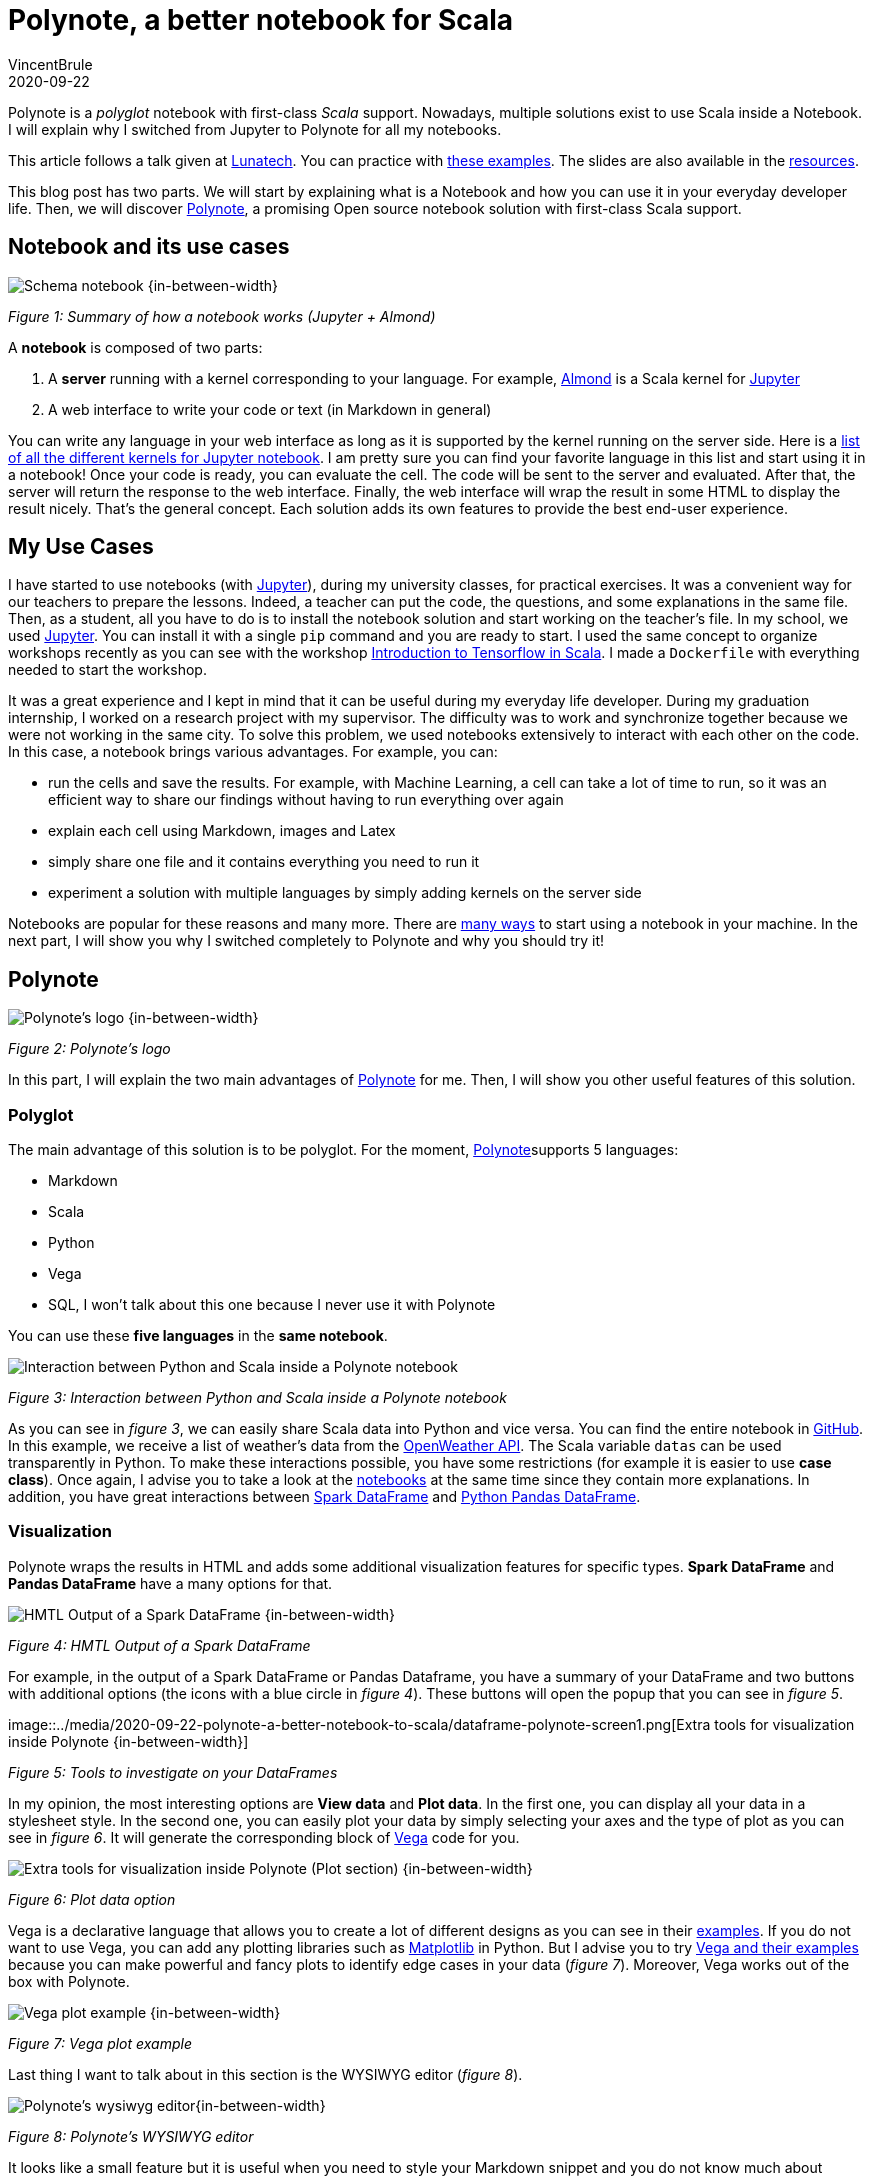 = Polynote, a better notebook for Scala
VincentBrule
2020-09-22
:title: Polynote, a better notebook for Scala
:tags: [scala,big-data]

Polynote is a _polyglot_ notebook with first-class _Scala_ support. Nowadays, multiple solutions exist to use Scala inside a Notebook. I will explain why I switched from Jupyter to Polynote for all my notebooks.

This article follows a talk given at https://lunatech.nl/[Lunatech]. You can practice with https://github.com/VincentBrule/polynote-talk[these examples]. The slides are also available in the https://github.com/VincentBrule/polynote-talk[resources].

This blog post has two parts. We will start by explaining what is a Notebook and how you can use it in your everyday developer life. Then, we will discover https://polynote.org/[Polynote], a promising Open source notebook solution with first-class Scala support.

== Notebook and its use cases

image::../media/2020-09-22-polynote-a-better-notebook-to-scala/schema-notebook.png[Schema notebook {in-between-width}]

_Figure 1: Summary of how a notebook works (Jupyter + Almond)_

A *notebook* is composed of two parts:

. A *server* running with a kernel corresponding to your language. For example, https://almond.sh/[Almond] is a Scala kernel for https://jupyter.org/[Jupyter]
. A web interface to write your code or text (in Markdown in general)

You can write any language in your web interface as long as it is supported by the kernel running on the server side. Here is a https://github.com/jupyter/jupyter/wiki/Jupyter-kernels[list of all the different kernels for Jupyter notebook]. I am pretty sure you can find your favorite language in this list and start using it in a notebook! Once your code is ready, you can evaluate the cell. The code will be sent to the server and evaluated. After that, the server will return the response to the web interface. Finally, the web interface will wrap the result in some HTML to display the result nicely. That’s the general concept. Each solution adds its own features to provide the best end-user experience.

== My Use Cases
I have started to use notebooks (with https://jupyter.org/[Jupyter]), during my university classes, for practical exercises. It was a convenient way for our teachers to prepare the lessons. Indeed, a teacher can put the code, the questions, and some explanations in the same file. Then, as a student, all you have to do is to install the notebook solution and start working on the teacher’s file. In my school, we used https://jupyter.org/install[Jupyter]. You can install it with a single `pip` command and you are ready to start. I used the same concept to organize workshops recently as you can see with the workshop https://github.com/VincentBrule/workshop_deep_learning[Introduction to Tensorflow in Scala]. I made a `Dockerfile` with everything needed to start the workshop.

It was a great experience and I kept in mind that it can be useful during my everyday life developer. During my graduation internship, I worked on a research project with my supervisor. The difficulty was to work and synchronize together because we were not working in the same city. To solve this problem, we used notebooks extensively to interact with each other on the code. In this case, a notebook brings various advantages. For example, you can:

* run the cells and save the results. For example, with Machine Learning, a cell can take a lot of time to run, so it was an efficient way to share our findings without having to run everything over again
* explain each cell using Markdown, images and Latex
* simply share one file and it contains everything you need to run it
* experiment a solution with multiple languages by simply adding kernels on the server side

Notebooks are popular for these reasons and many more. There are https://en.wikipedia.org/wiki/Notebook_interface[many ways] to start using a notebook in your machine. In the next part, I will show you why I switched completely to Polynote and why you should try it!

== Polynote

image::../media/2020-09-22-polynote-a-better-notebook-to-scala/logo-polynote.png[Polynote’s logo {in-between-width}]
_Figure 2: Polynote’s logo_

In this part, I will explain the two main advantages of https://polynote.org/[Polynote] for me. Then, I will show you other useful features of this solution.

=== Polyglot
The main advantage of this solution is to be polyglot. For the moment, https://polynote.org/[Polynote]supports 5 languages:

* Markdown
* Scala
* Python
* Vega
* SQL, I won’t talk about this one because I never use it with Polynote

You can use these *five languages* in the *same notebook*.

image::../media/2020-09-22-polynote-a-better-notebook-to-scala/python-scala.png[Interaction between Python and Scala inside a Polynote notebook]


_Figure 3: Interaction between Python and Scala inside a Polynote notebook_

As you can see in _figure 3_, we can easily share Scala data into Python and vice versa. You can find the entire notebook in https://github.com/VincentBrule/polynote-talk/blob/master/notebooks/2_scala_python.ipynb[GitHub]. In this example, we receive a list of weather’s data from the https://openweathermap.org/api[OpenWeather API]. The Scala variable `datas` can be used transparently in Python. To make these interactions possible, you have some restrictions (for example it is easier to use *case class*). Once again, I advise you to take a look at the https://github.com/VincentBrule/polynote-talk/blob/master/notebooks/2_scala_python.ipynb[notebooks] at the same time since they contain more explanations. In addition, you have great interactions between https://spark.apache.org/docs/latest/sql-programming-guide.html[Spark DataFrame] and https://pandas.pydata.org/pandas-docs/stable/reference/api/pandas.DataFrame.html[Python Pandas DataFrame].

=== Visualization

Polynote wraps the results in HTML and adds some additional visualization features for specific types. *Spark DataFrame* and *Pandas DataFrame* have a many options for that.


image::../media/2020-09-22-polynote-a-better-notebook-to-scala/dataframe-visualization.png[HMTL Output of a Spark DataFrame {in-between-width}]

_Figure 4: HMTL Output of a Spark DataFrame_

For example, in the output of a Spark DataFrame or Pandas Dataframe, you have a summary of your DataFrame and two buttons with additional options (the icons with a blue circle in _figure 4_). These buttons will open the popup that you can see in _figure 5_.


image::../media/2020-09-22-polynote-a-better-notebook-to-scala/dataframe-polynote-screen1.png[Extra tools for visualization inside Polynote
{in-between-width}]

_Figure 5: Tools to investigate on your DataFrames_

In my opinion, the most interesting options are *View data* and *Plot data*. In the first one, you can display all your data in a stylesheet style. In the second one, you can easily plot your data by simply selecting your axes and the type of plot as you can see in _figure 6_. It will generate the corresponding block of https://vega.github.io/vega/[Vega] code for you.

image::../media/2020-09-22-polynote-a-better-notebook-to-scala/dataframe-polynote-screen2.png[Extra tools for visualization inside Polynote (Plot section) {in-between-width}]

_Figure 6: Plot data option_

Vega is a declarative language that allows you to create a lot of different designs as you can see in their https://vega.github.io/vega/examples/[examples]. If you do not want to use Vega, you can add any plotting libraries such as https://matplotlib.org/[Matplotlib] in Python. But I advise you to try https://vega.github.io/vega/examples[Vega and their examples] because you can make powerful and fancy plots to identify edge cases in your data (_figure 7_). Moreover, Vega works out of the box with Polynote.

image::../media/2020-09-22-polynote-a-better-notebook-to-scala/vega.png[Vega plot example {in-between-width}]

_Figure 7: Vega plot example_

Last thing I want to talk about in this section is the WYSIWYG editor (_figure 8_).

image::../media/2020-09-22-polynote-a-better-notebook-to-scala/wysiwyg.png[Polynote's wysiwyg editor{in-between-width}]

_Figure 8: Polynote’s WYSIWYG editor_

It looks like a small feature but it is useful when you need to style your Markdown snippet and you do not know much about https://github.com/adam-p/markdown-here/wiki/Markdown-Cheatsheet[Markdown syntax].

In this menu, you can also open the https://www.latex-project.org/about/[Latex
] editor (_figure 9_) to write your formulas in an interactive way.

image::../media/2020-09-22-polynote-a-better-notebook-to-scala/latex-polynote.gif[Polynote's Latex editor {in-between-width}]

_Figure 9: Polynote’s Latex editor_

All these features allow you to make your notebooks understandable and maintainable over time.

Polyglot and a lot of visualization features made me prefer Polynote compared to other existing solutions. In addition, Polynote brings other improvements that I want to share with you in the following part.

=== Extra Features

==== Order is important

With Jupyter, all cells work with the same global state. If you work with a big notebook, you can quickly mess up with the order of your logic (_figure 10_). If you want your Jupyter notebooks to be organized and maintainable, you have to manage everything yourself and be very rigorous if you work with other people on the same notebook.

image::../media/2020-09-22-polynote-a-better-notebook-to-scala/order-jupyter.gif[Order is not important with Jupyter {in-between-width}]

_Figure 10: Order is not important with Jupyter_

Polynote does not use a global state. Each cell has its state defined by all the cells above. As indicated in the https://polynote.org/docs/02-basic-usage.html[documentation]:

[quote]
This is a powerful way to enforce reproducibility in a notebook; it is far more likely that you’ll be able to re-run the notebook from top to bottom if later cells can’t affect earlier cells.

The symbol table will summarize all variables defined in the current state. As you can see in _figure 11_, at the beginning of your notebook, the symbol table is either empty or contains the Spark Session if you have enabled support for Spark in this notebook.

image::../media/2020-09-22-polynote-a-better-notebook-to-scala/table-empty.png[The symbol table at the beginning of the notebook {in-between-width}]

_Figure 11: The symbol table at the beginning of this https://github.com/VincentBrule/polynote-talk/blob/master/notebooks/1_introduction.ipynb[notebook]_

If you run all the cells of https://github.com/VincentBrule/polynote-talk/blob/master/notebooks/1_introduction.ipynb[this notebook], you will have the same symbol table than in the _figure 12_.

image::../media/2020-09-22-polynote-a-better-notebook-to-scala/table-full.png[The symbol table at the end of the notebook {in-between-width}]

_Figure 12: The symbol table at the end of https://github.com/VincentBrule/polynote-talk/blob/master/notebooks/1_introduction.ipynb[this notebook]_

You can see the name of the variable and its type. In addition, you can click on a variable to visualize your data with Polynote’s tools. Python types are wrapped with `TypedPythonObject`.

If we try the same experiment as we did with Jupyter (_figure 10_), we get *not found error* as expected (_figure 13_).


image::../media/2020-09-22-polynote-a-better-notebook-to-scala/polynote-order.gif[Order is not important with Polynote {in-between-width}]

_ Figure 13: Order is important with Polynote_

==== Highlighting running code

Polynote will highlight the current running block until it is completed (_figure 14_). It is a small feature but it was handy when I used Tensorflow with Polynote to quickly detect parts that were taking a long time.

image::../media/2020-09-22-polynote-a-better-notebook-to-scala/running-code.png[Highlighting running code {in-between-width}]

_Figure 14: Highlighting of running code_

==== Code editing

With the previous solution like Jupyter, I used to have an IDE open for new libraries because you do not have code editing at all. Polynote implements code editing capabilities to facilitate your development, such as autocomplete feature (_figure 15_).

image::../media/2020-09-22-polynote-a-better-notebook-to-scala/autocomplete.png[Autocomplete of Scala and Python code {in-between-width}]

_Figure 15: Autocomplete of Scala and Python code_

===== Organization of the dependencies

The last thing I want to talk about is how the dependencies are organized inside a Polynote’s notebook. Everything is at the top of the notebook in the part Configuration & dependencies (_figure 16_).

image::../media/2020-09-22-polynote-a-better-notebook-to-scala/dependencies-management.png[Dependencies management {in-between-width}]
_Figure 16: Configuration & dependencies section_

It is a powerful feature to organize our notebooks. With Jupyter, you have to define your dependencies in a cell as you do with your code, so everything can get mixed up (code + dependencies) and become confusing if you are not rigorous enough. With Almond and Jupyter, you have to know how to use https://github.com/coursier/coursier[Coursier] while Polynote takes care of everything for you.

If you use a dependency in all your notebooks, you can define it in the configuration file of Polynote to have it automatically in each new notebook created.

== Conclusion
Polynote brings a lot of useful features that will make your use of notebooks with Scala easy and pleasant compared to Jupyter. I really appreciate the organization of notebooks with Polynote and this is why I have switched to this solution. Indeed, an organized notebook is better to collaborate with others.

Finally, this project is Open source, https://polynote.org/contribute/[so feel free to contribute if you like the project!]

Thanks for reading and I hope you will want to try Polynote! Feel free to contact me if you have any question about this blog post or https://github.com/VincentBrule/polynote-talk[the example notebooks].

== Resources
1. https://netflixtechblog.com/open-sourcing-polynote-an-ide-inspired-polyglot-notebook-7f929d3f447#:~:text=Code%20editing%20in%20Polynote%20integrates,to%20easily%20insert%20LaTeX%20equations[Open-sourcing Polynote: an IDE-inspired polyglot notebook]
2. https://github.com/VincentBrule/polynote-talk[Notebooks to discover Polynote]

_This blog was originally published on https://vincentbrule.com/_

